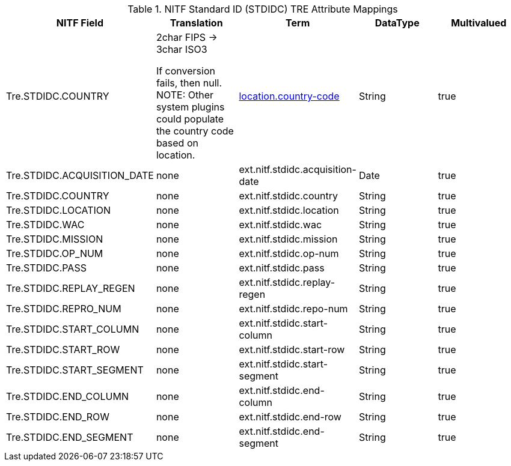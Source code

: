 :title: NITF Standard ID (STDIDC) TRE Attribute Mappings
:type: subMetadataReference
:order: 017
:parent: Catalog Taxonomy Attribute Mappings
:status: published
:summary: NITF Standard ID (STDIDC) TRE Attribute Mappings.

.((NITF Standard ID (STDIDC))) TRE Attribute Mappings
[cols="5" options="header"]
|===

|NITF Field
|Translation
|Term
|DataType
|Multivalued

|Tre.STDIDC.COUNTRY
|2char FIPS -> 3char ISO3

If conversion fails, then null. NOTE: Other system plugins could populate the country code based on location.
|<<_location.country-code,location.country-code>>
|String
|true

|Tre.STDIDC.ACQUISITION_DATE
|none
|ext.nitf.stdidc.acquisition-date
|Date
|true

|Tre.STDIDC.COUNTRY
|none
|ext.nitf.stdidc.country
|String
|true

|Tre.STDIDC.LOCATION
|none
|ext.nitf.stdidc.location
|String
|true

|Tre.STDIDC.WAC
|none
|ext.nitf.stdidc.wac
|String
|true

|Tre.STDIDC.MISSION
|none
|ext.nitf.stdidc.mission
|String
|true

|Tre.STDIDC.OP_NUM
|none
|ext.nitf.stdidc.op-num
|String
|true

|Tre.STDIDC.PASS
|none
|ext.nitf.stdidc.pass
|String
|true

|Tre.STDIDC.REPLAY_REGEN
|none
|ext.nitf.stdidc.replay-regen
|String
|true

|Tre.STDIDC.REPRO_NUM
|none
|ext.nitf.stdidc.repo-num
|String
|true

|Tre.STDIDC.START_COLUMN
|none
|ext.nitf.stdidc.start-column
|String
|true

|Tre.STDIDC.START_ROW
|none
|ext.nitf.stdidc.start-row
|String
|true

|Tre.STDIDC.START_SEGMENT
|none
|ext.nitf.stdidc.start-segment
|String
|true

|Tre.STDIDC.END_COLUMN
|none
|ext.nitf.stdidc.end-column
|String
|true

|Tre.STDIDC.END_ROW
|none
|ext.nitf.stdidc.end-row
|String
|true

|Tre.STDIDC.END_SEGMENT
|none
|ext.nitf.stdidc.end-segment
|String
|true

|===
